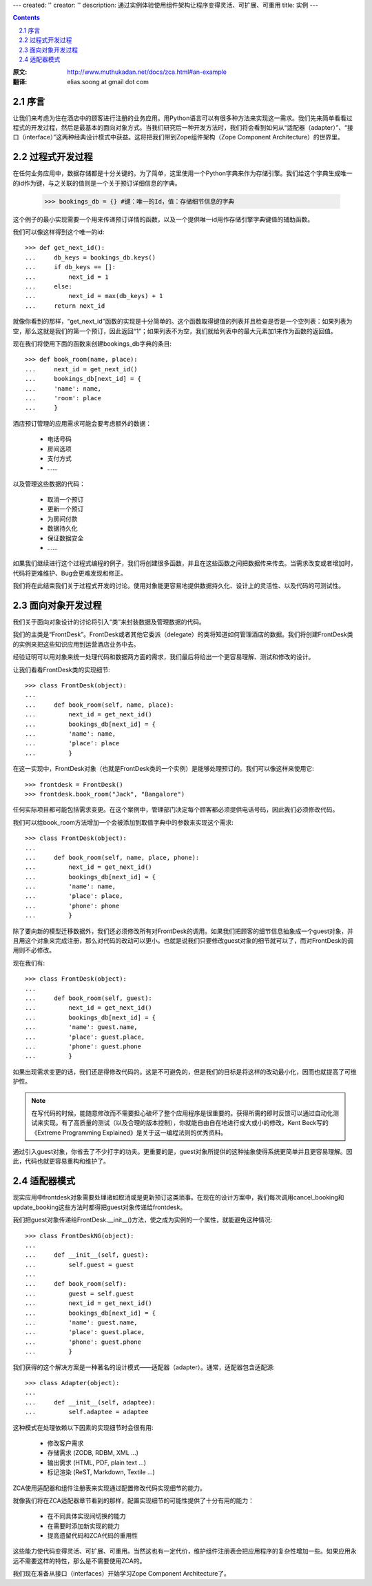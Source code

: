 ---
created: ''
creator: ''
description: 通过实例体验使用组件架构让程序变得灵活、可扩展、可重用
title: 实例
---

.. Contents::
.. sectnum::
   :prefix: 2.

:原文: http://www.muthukadan.net/docs/zca.html#an-example
:翻译: elias.soong at gmail dot com

序言
~~~~~~~~~~~~

让我们来考虑为住在酒店中的顾客进行注册的业务应用。用Python语言可以有很多种方法来实现这一需求。我们先来简单看看过程式的开发过程，然后是最基本的面向对象方式。当我们研究后一种开发方法时，我们将会看到如何从“适配器（adapter）”、“接口（interface）”这两种经典设计模式中获益。这将把我们带到Zope组件架构（Zope Component Architecture）的世界里。


过程式开发过程
~~~~~~~~~~~~~~~~~~~

在任何业务应用中，数据存储都是十分关键的。为了简单，这里使用一个Python字典来作为存储引擎。我们给这个字典生成唯一的id作为键，与之关联的值则是一个关于预订详细信息的字典。

  >>> bookings_db = {} #键：唯一的Id，值：存储细节信息的字典

这个例子的最小实现需要一个用来传递预订详情的函数，以及一个提供唯一id用作存储引擎字典键值的辅助函数。

我们可以像这样得到这个唯一的id::

  >>> def get_next_id():
  ...     db_keys = bookings_db.keys()
  ...     if db_keys == []:
  ...         next_id = 1
  ...     else:
  ...         next_id = max(db_keys) + 1
  ...     return next_id

就像你看到的那样，“get_next_id”函数的实现是十分简单的。这个函数取得键值的列表并且检查是否是一个空列表：如果列表为空，那么这就是我们的第一个预订，因此返回“1”；如果列表不为空，我们就给列表中的最大元素加1来作为函数的返回值。

现在我们将使用下面的函数来创建bookings_db字典的条目::

  >>> def book_room(name, place):
  ...     next_id = get_next_id()
  ...     bookings_db[next_id] = {
  ...     'name': name,
  ...     'room': place
  ...     }

酒店预订管理的应用需求可能会要考虑额外的数据：

  - 电话号码
  - 房间选项
  - 支付方式
  - ……

以及管理这些数据的代码：

  - 取消一个预订
  - 更新一个预订
  - 为房间付款
  - 数据持久化
  - 保证数据安全
  - ……

如果我们继续进行这个过程式编程的例子，我们将创建很多函数，并且在这些函数之间把数据传来传去。当需求改变或者增加时，代码将更难维护、Bug会更难发现和修正。

我们将在此结束我们关于过程式开发的讨论。使用对象能更容易地提供数据持久化、设计上的灵活性、以及代码的可测试性。


面向对象开发过程
~~~~~~~~~~~~~~~~~~~~~~~~

.. ??? should this paragraph talk about "creating an object for
    handling registration" or "creating a class to handle registration"?

我们关于面向对象设计的讨论将引入“类”来封装数据及管理数据的代码。

我们的主类是“FrontDesk”。FrontDesk或者其他它委派（delegate）的类将知道如何管理酒店的数据。我们将创建FrontDesk类的实例来把这些知识应用到运营酒店业务中去。

经验证明可以用对象来统一处理代码和数据两方面的需求，我们最后将给出一个更容易理解、测试和修改的设计。

让我们看看FrontDesk类的实现细节::

  >>> class FrontDesk(object):
  ...
  ...     def book_room(self, name, place):
  ...         next_id = get_next_id()
  ...         bookings_db[next_id] = {
  ...         'name': name,
  ...         'place': place
  ...         }

在这一实现中，FrontDesk对象（也就是FrontDesk类的一个实例）是能够处理预订的。我们可以像这样来使用它::

  >>> frontdesk = FrontDesk()
  >>> frontdesk.book_room("Jack", "Bangalore")

任何实际项目都可能包括需求变更。在这个案例中，管理部门决定每个顾客都必须提供电话号码，因此我们必须修改代码。

我们可以给book_room方法增加一个会被添加到取值字典中的参数来实现这个需求::

  >>> class FrontDesk(object):
  ...
  ...     def book_room(self, name, place, phone):
  ...         next_id = get_next_id()
  ...         bookings_db[next_id] = {
  ...         'name': name,
  ...         'place': place,
  ...         'phone': phone
  ...         }

除了要向新的模型迁移数据外，我们还必须修改所有对FrontDesk的调用。如果我们把顾客的细节信息抽象成一个guest对象，并且用这个对象来完成注册，那么对代码的改动可以更小。也就是说我们只要修改guest对象的细节就可以了，而对FrontDesk的调用则不必修改。

现在我们有::

  >>> class FrontDesk(object):
  ...
  ...     def book_room(self, guest):
  ...         next_id = get_next_id()
  ...         bookings_db[next_id] = {
  ...         'name': guest.name,
  ...         'place': guest.place,
  ...         'phone': guest.phone
  ...         }

如果出现需求变更的话，我们还是得修改代码的。这是不可避免的，但是我们的目标是将这样的改动最小化，因而也就提高了可维护性。

.. note::

   在写代码的时候，能随意修改而不需要担心破坏了整个应用程序是很重要的。获得所需的即时反馈可以通过自动化测试来实现。有了高质量的测试（以及合理的版本控制），你就能自由自在地进行或大或小的修改。Kent Beck写的《Extreme Programming Explained》是关于这一编程法则的优秀资料。

通过引入guest对象，你省去了不少打字的功夫。更重要的是，guest对象所提供的这种抽象使得系统更简单并且更容易理解。因此，代码也就更容易重构和维护了。


适配器模式
~~~~~~~~~~~~~~~~~~~

现实应用中frontdesk对象需要处理诸如取消或是更新预订这类琐事。在现在的设计方案中，我们每次调用cancel_booking和update_booking这些方法时都得把guest对象传递给frontdesk。

我们把guest对象传递给FrontDesk.__init__()方法，使之成为实例的一个属性，就能避免这种情况::

  >>> class FrontDeskNG(object):
  ...
  ...     def __init__(self, guest):
  ...         self.guest = guest
  ...
  ...     def book_room(self):
  ...         guest = self.guest
  ...         next_id = get_next_id()
  ...         bookings_db[next_id] = {
  ...         'name': guest.name,
  ...         'place': guest.place,
  ...         'phone': guest.phone
  ...         }

.. include this bit at the front of the `Adapters` section when I get
       the equivalent quote from the Patterns book to start the 
    `Interfaces` section

    The solution we have reached is a common design pattern called,
    `Adapter`.  The `Gang of Four` [#patternbook]_ give this as the
    *intent* of Adapter::

     "Convert the interface of a class into another interface clients
     expect.  Adapter lets classes work together that couldn't otherwise
     because of incompatible interfaces."

我们获得的这个解决方案是一种著名的设计模式——适配器（adapter）。通常，适配器包含适配源::

  >>> class Adapter(object):
  ...
  ...     def __init__(self, adaptee):
  ...         self.adaptee = adaptee

这种模式在处理依赖以下因素的实现细节时会很有用:

 - 修改客户需求
 - 存储需求 (ZODB, RDBM, XML ...)
 - 输出需求 (HTML, PDF, plain text ...)
 - 标记渲染 (ReST, Markdown, Textile ...) 

ZCA使用适配器和组件注册表来实现通过配置修改代码实现细节的能力。

就像我们将在ZCA适配器章节看到的那样，配置实现细节的可能性提供了十分有用的能力：

 - 在不同具体实现间切换的能力
 - 在需要时添加新实现的能力
 - 提高遗留代码和ZCA代码的重用性

这些能力使代码变得灵活、可扩展、可重用。当然这也有一定代价，维护组件注册表会把应用程序的复杂性增加一些。如果应用永远不需要这样的特性，那么是不需要使用ZCA的。

我们现在准备从接口（interfaces）开始学习Zope Component Architecture了。

